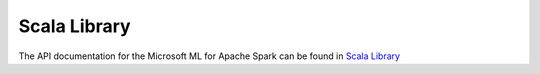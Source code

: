 Scala Library
=============

The API documentation for the Microsoft ML for Apache Spark can be found in
`Scala Library <http://mmlspark.azureedge.net/docs/scala/>`_
